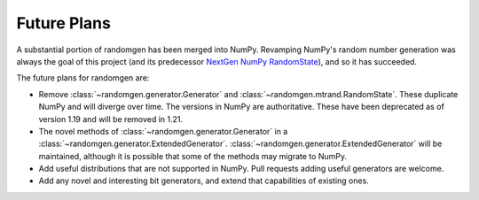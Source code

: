 Future Plans
------------

A substantial portion of randomgen has been merged into NumPy. Revamping NumPy's random
number generation was always the goal of this project (and its predecessor
`NextGen NumPy RandomState <https://github.com/bashtage/ng-numpy-randomstate>`_),
and so it has succeeded.

The future plans for randomgen are:

* Remove :class:`~randomgen.generator.Generator` and :class:`~randomgen.mtrand.RandomState`. These
  duplicate NumPy and will diverge over time.  The versions in NumPy are authoritative. These
  have been deprecated as of version 1.19 and will be removed in 1.21.
* The novel methods of :class:`~randomgen.generator.Generator` in a
  :class:`~randomgen.generator.ExtendedGenerator`. :class:`~randomgen.generator.ExtendedGenerator`
  will be maintained, although it is possible that some of the methods may
  migrate to NumPy.
* Add useful distributions that are not supported in NumPy. Pull requests adding useful
  generators are welcome.
* Add any novel and interesting bit generators, and extend that capabilities of existing ones.

